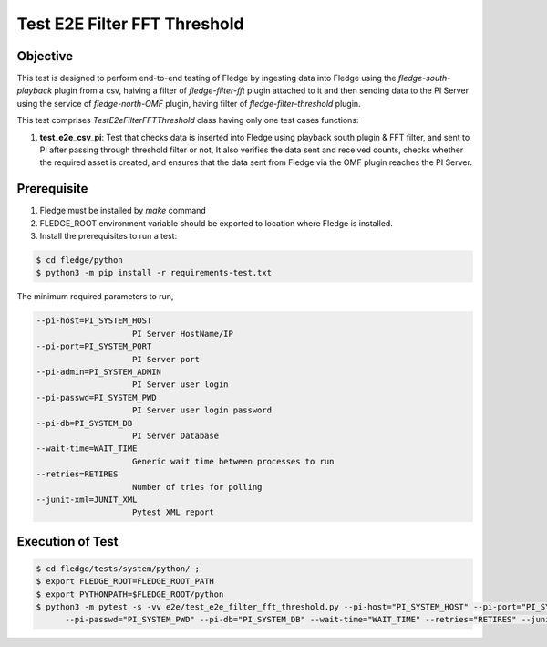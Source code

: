 Test E2E Filter FFT Threshold
~~~~~~~~~~~~~~~~~~~~~~~~~~~~~

Objective
+++++++++
This test is designed to perform end-to-end testing of Fledge by ingesting data into Fledge using the `fledge-south-playback` plugin from a csv, haiving a filter of `fledge-filter-fft` plugin attached to it and then sending data to the PI Server using the service of `fledge-north-OMF` plugin, having filter of `fledge-filter-threshold` plugin.


This test comprises *TestE2eFilterFFTThreshold* class having only one test cases functions:

1. **test_e2e_csv_pi**: Test that checks data is inserted into Fledge using playback south plugin & FFT filter, and sent to PI after passing through threshold filter or not, It also verifies the data sent and received counts, checks whether the required asset is created, and ensures that the data sent from Fledge via the OMF plugin reaches the PI Server.


Prerequisite
++++++++++++

1. Fledge must be installed by `make` command
2. FLEDGE_ROOT environment variable should be exported to location where Fledge is installed.
3. Install the prerequisites to run a test:

.. code-block:: console

  $ cd fledge/python
  $ python3 -m pip install -r requirements-test.txt


The minimum required parameters to run,

.. code-block:: console

    --pi-host=PI_SYSTEM_HOST
                        PI Server HostName/IP
    --pi-port=PI_SYSTEM_PORT
                        PI Server port
    --pi-admin=PI_SYSTEM_ADMIN
                        PI Server user login
    --pi-passwd=PI_SYSTEM_PWD
                        PI Server user login password
    --pi-db=PI_SYSTEM_DB
                        PI Server Database
    --wait-time=WAIT_TIME
                        Generic wait time between processes to run
    --retries=RETIRES
                        Number of tries for polling
    --junit-xml=JUNIT_XML
                        Pytest XML report 

Execution of Test
+++++++++++++++++

.. code-block:: console

  $ cd fledge/tests/system/python/ ; 
  $ export FLEDGE_ROOT=FLEDGE_ROOT_PATH 
  $ export PYTHONPATH=$FLEDGE_ROOT/python
  $ python3 -m pytest -s -vv e2e/test_e2e_filter_fft_threshold.py --pi-host="PI_SYSTEM_HOST" --pi-port="PI_SYSTEM_PORT" --pi-admin="PI_SYSTEM_ADMIN" \
        --pi-passwd="PI_SYSTEM_PWD" --pi-db="PI_SYSTEM_DB" --wait-time="WAIT_TIME" --retries="RETIRES" --junit-xml="JUNIT_XML"